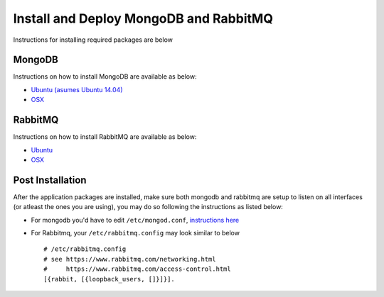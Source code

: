 Install and Deploy MongoDB and RabbitMQ
=======================================

Instructions for installing required packages are below

MongoDB
-------

Instructions on how to install MongoDB are available as below:

-  `Ubuntu (asumes Ubuntu
   14.04) <https://www.howtoforge.com/tutorial/install-mongodb-on-ubuntu-14.04/>`__
-  `OSX <https://docs.mongodb.com/manual/tutorial/install-mongodb-on-os-x/>`__

RabbitMQ
--------

Instructions on how to install RabbitMQ are available as below:

-  `Ubuntu <https://www.rabbitmq.com/install-debian.html>`__
-  `OSX <https://www.rabbitmq.com/install-homebrew.html>`__

Post Installation
-----------------

After the application packages are installed, make sure both mongodb and
rabbitmq are setup to listen on all interfaces (or atleast the ones you
are using), you may do so following the instructions as listed below:

-  For mongodb you'd have to edit ``/etc/mongod.conf``, `instructions
   here <http://stackoverflow.com/a/30885474>`__

-  For Rabbitmq, your ``/etc/rabbitmq.config`` may look similar to below

   ::

       # /etc/rabbitmq.config
       # see https://www.rabbitmq.com/networking.html
       #     https://www.rabbitmq.com/access-control.html
       [{rabbit, [{loopback_users, []}]}].
